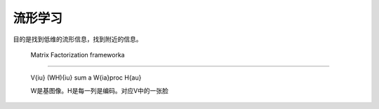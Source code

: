 流形学习
========

目的是找到低维的流形信息，找到附近的信息。


 Matrix Factorization frameworka
================================

 V{iu} (WH){iu} \sum a W{ia}\proc H{au}

 W是基图像。H是每一列是编码。对应V中的一张脸




